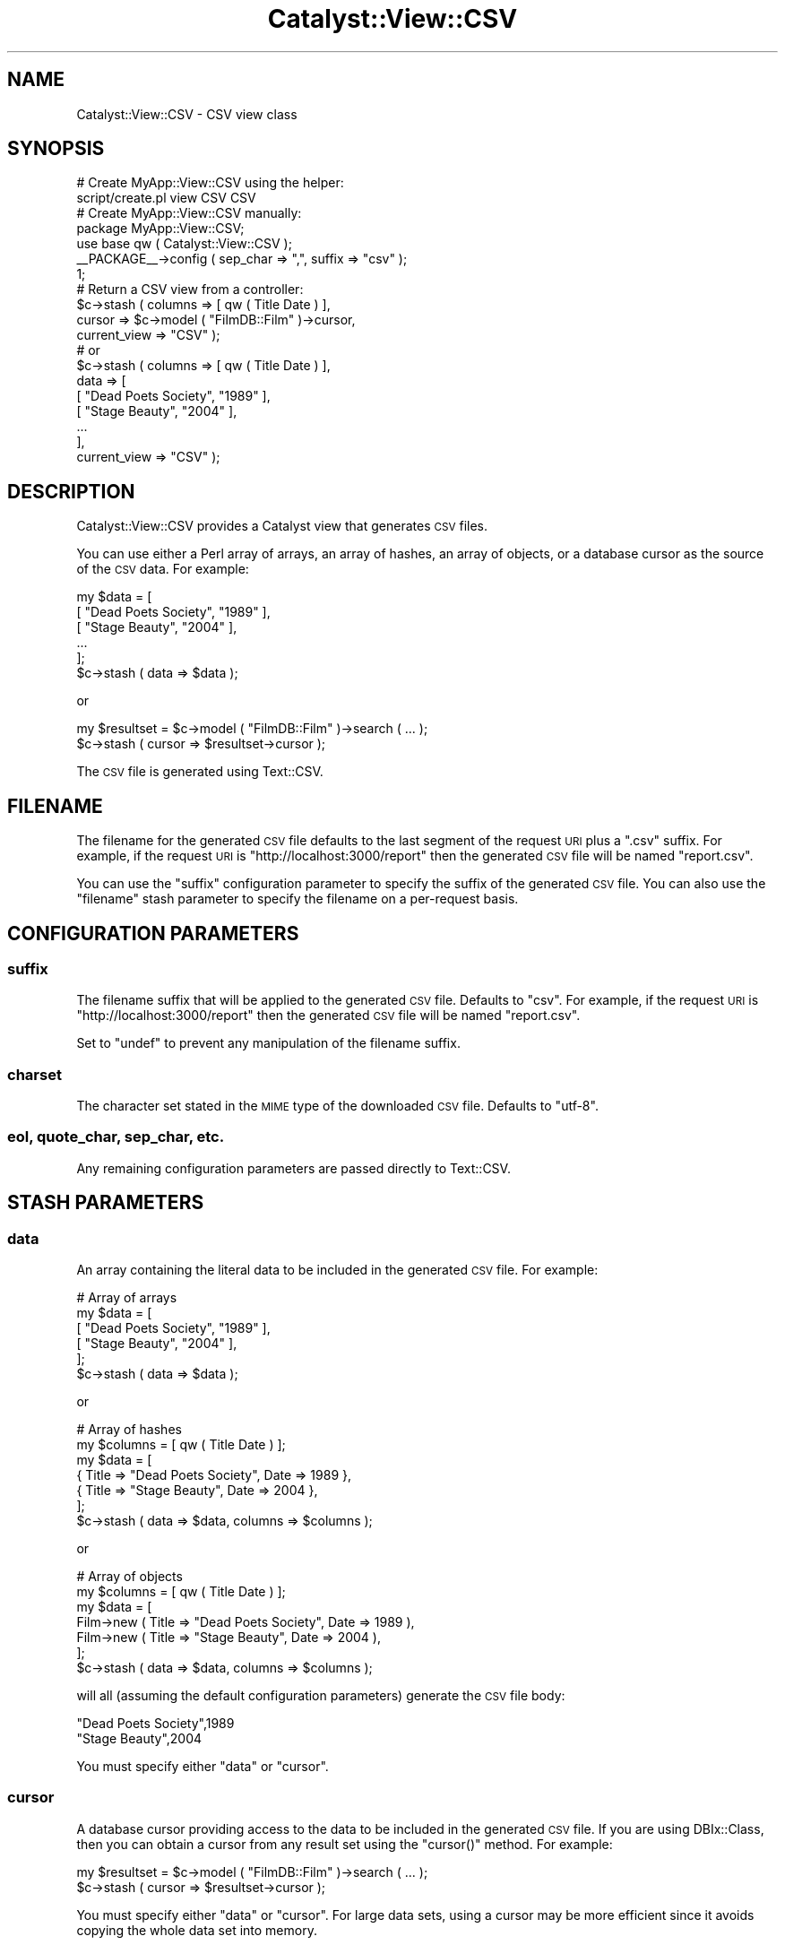 .\" Automatically generated by Pod::Man 2.27 (Pod::Simple 3.28)
.\"
.\" Standard preamble:
.\" ========================================================================
.de Sp \" Vertical space (when we can't use .PP)
.if t .sp .5v
.if n .sp
..
.de Vb \" Begin verbatim text
.ft CW
.nf
.ne \\$1
..
.de Ve \" End verbatim text
.ft R
.fi
..
.\" Set up some character translations and predefined strings.  \*(-- will
.\" give an unbreakable dash, \*(PI will give pi, \*(L" will give a left
.\" double quote, and \*(R" will give a right double quote.  \*(C+ will
.\" give a nicer C++.  Capital omega is used to do unbreakable dashes and
.\" therefore won't be available.  \*(C` and \*(C' expand to `' in nroff,
.\" nothing in troff, for use with C<>.
.tr \(*W-
.ds C+ C\v'-.1v'\h'-1p'\s-2+\h'-1p'+\s0\v'.1v'\h'-1p'
.ie n \{\
.    ds -- \(*W-
.    ds PI pi
.    if (\n(.H=4u)&(1m=24u) .ds -- \(*W\h'-12u'\(*W\h'-12u'-\" diablo 10 pitch
.    if (\n(.H=4u)&(1m=20u) .ds -- \(*W\h'-12u'\(*W\h'-8u'-\"  diablo 12 pitch
.    ds L" ""
.    ds R" ""
.    ds C` ""
.    ds C' ""
'br\}
.el\{\
.    ds -- \|\(em\|
.    ds PI \(*p
.    ds L" ``
.    ds R" ''
.    ds C`
.    ds C'
'br\}
.\"
.\" Escape single quotes in literal strings from groff's Unicode transform.
.ie \n(.g .ds Aq \(aq
.el       .ds Aq '
.\"
.\" If the F register is turned on, we'll generate index entries on stderr for
.\" titles (.TH), headers (.SH), subsections (.SS), items (.Ip), and index
.\" entries marked with X<> in POD.  Of course, you'll have to process the
.\" output yourself in some meaningful fashion.
.\"
.\" Avoid warning from groff about undefined register 'F'.
.de IX
..
.nr rF 0
.if \n(.g .if rF .nr rF 1
.if (\n(rF:(\n(.g==0)) \{
.    if \nF \{
.        de IX
.        tm Index:\\$1\t\\n%\t"\\$2"
..
.        if !\nF==2 \{
.            nr % 0
.            nr F 2
.        \}
.    \}
.\}
.rr rF
.\"
.\" Accent mark definitions (@(#)ms.acc 1.5 88/02/08 SMI; from UCB 4.2).
.\" Fear.  Run.  Save yourself.  No user-serviceable parts.
.    \" fudge factors for nroff and troff
.if n \{\
.    ds #H 0
.    ds #V .8m
.    ds #F .3m
.    ds #[ \f1
.    ds #] \fP
.\}
.if t \{\
.    ds #H ((1u-(\\\\n(.fu%2u))*.13m)
.    ds #V .6m
.    ds #F 0
.    ds #[ \&
.    ds #] \&
.\}
.    \" simple accents for nroff and troff
.if n \{\
.    ds ' \&
.    ds ` \&
.    ds ^ \&
.    ds , \&
.    ds ~ ~
.    ds /
.\}
.if t \{\
.    ds ' \\k:\h'-(\\n(.wu*8/10-\*(#H)'\'\h"|\\n:u"
.    ds ` \\k:\h'-(\\n(.wu*8/10-\*(#H)'\`\h'|\\n:u'
.    ds ^ \\k:\h'-(\\n(.wu*10/11-\*(#H)'^\h'|\\n:u'
.    ds , \\k:\h'-(\\n(.wu*8/10)',\h'|\\n:u'
.    ds ~ \\k:\h'-(\\n(.wu-\*(#H-.1m)'~\h'|\\n:u'
.    ds / \\k:\h'-(\\n(.wu*8/10-\*(#H)'\z\(sl\h'|\\n:u'
.\}
.    \" troff and (daisy-wheel) nroff accents
.ds : \\k:\h'-(\\n(.wu*8/10-\*(#H+.1m+\*(#F)'\v'-\*(#V'\z.\h'.2m+\*(#F'.\h'|\\n:u'\v'\*(#V'
.ds 8 \h'\*(#H'\(*b\h'-\*(#H'
.ds o \\k:\h'-(\\n(.wu+\w'\(de'u-\*(#H)/2u'\v'-.3n'\*(#[\z\(de\v'.3n'\h'|\\n:u'\*(#]
.ds d- \h'\*(#H'\(pd\h'-\w'~'u'\v'-.25m'\f2\(hy\fP\v'.25m'\h'-\*(#H'
.ds D- D\\k:\h'-\w'D'u'\v'-.11m'\z\(hy\v'.11m'\h'|\\n:u'
.ds th \*(#[\v'.3m'\s+1I\s-1\v'-.3m'\h'-(\w'I'u*2/3)'\s-1o\s+1\*(#]
.ds Th \*(#[\s+2I\s-2\h'-\w'I'u*3/5'\v'-.3m'o\v'.3m'\*(#]
.ds ae a\h'-(\w'a'u*4/10)'e
.ds Ae A\h'-(\w'A'u*4/10)'E
.    \" corrections for vroff
.if v .ds ~ \\k:\h'-(\\n(.wu*9/10-\*(#H)'\s-2\u~\d\s+2\h'|\\n:u'
.if v .ds ^ \\k:\h'-(\\n(.wu*10/11-\*(#H)'\v'-.4m'^\v'.4m'\h'|\\n:u'
.    \" for low resolution devices (crt and lpr)
.if \n(.H>23 .if \n(.V>19 \
\{\
.    ds : e
.    ds 8 ss
.    ds o a
.    ds d- d\h'-1'\(ga
.    ds D- D\h'-1'\(hy
.    ds th \o'bp'
.    ds Th \o'LP'
.    ds ae ae
.    ds Ae AE
.\}
.rm #[ #] #H #V #F C
.\" ========================================================================
.\"
.IX Title "Catalyst::View::CSV 3"
.TH Catalyst::View::CSV 3 "2013-12-30" "perl v5.14.4" "User Contributed Perl Documentation"
.\" For nroff, turn off justification.  Always turn off hyphenation; it makes
.\" way too many mistakes in technical documents.
.if n .ad l
.nh
.SH "NAME"
Catalyst::View::CSV \- CSV view class
.SH "SYNOPSIS"
.IX Header "SYNOPSIS"
.Vb 2
\&    # Create MyApp::View::CSV using the helper:
\&    script/create.pl view CSV CSV
\&
\&    # Create MyApp::View::CSV manually:
\&    package MyApp::View::CSV;
\&    use base qw ( Catalyst::View::CSV );
\&    _\|_PACKAGE_\|_\->config ( sep_char => ",", suffix => "csv" );
\&    1;
\&
\&    # Return a CSV view from a controller:
\&    $c\->stash ( columns => [ qw ( Title Date ) ],
\&                cursor => $c\->model ( "FilmDB::Film" )\->cursor,
\&                current_view => "CSV" );
\&    # or
\&    $c\->stash ( columns => [ qw ( Title Date ) ],
\&                data => [
\&                  [ "Dead Poets Society", "1989" ],
\&                  [ "Stage Beauty", "2004" ],
\&                  ...
\&                ],
\&                current_view => "CSV" );
.Ve
.SH "DESCRIPTION"
.IX Header "DESCRIPTION"
Catalyst::View::CSV provides a Catalyst view that generates \s-1CSV\s0
files.
.PP
You can use either a Perl array of arrays, an array of hashes, an
array of objects, or a database cursor as the source of the \s-1CSV\s0 data.
For example:
.PP
.Vb 6
\&    my $data = [
\&      [ "Dead Poets Society", "1989" ],
\&      [ "Stage Beauty", "2004" ],
\&      ...
\&    ];
\&    $c\->stash ( data => $data );
.Ve
.PP
or
.PP
.Vb 2
\&    my $resultset = $c\->model ( "FilmDB::Film" )\->search ( ... );
\&    $c\->stash ( cursor => $resultset\->cursor );
.Ve
.PP
The \s-1CSV\s0 file is generated using Text::CSV.
.SH "FILENAME"
.IX Header "FILENAME"
The filename for the generated \s-1CSV\s0 file defaults to the last segment
of the request \s-1URI\s0 plus a \f(CW\*(C`.csv\*(C'\fR suffix.  For example, if the request
\&\s-1URI\s0 is \f(CW\*(C`http://localhost:3000/report\*(C'\fR then the generated \s-1CSV\s0 file
will be named \f(CW\*(C`report.csv\*(C'\fR.
.PP
You can use the \f(CW\*(C`suffix\*(C'\fR configuration parameter to specify the
suffix of the generated \s-1CSV\s0 file.  You can also use the \f(CW\*(C`filename\*(C'\fR
stash parameter to specify the filename on a per-request basis.
.SH "CONFIGURATION PARAMETERS"
.IX Header "CONFIGURATION PARAMETERS"
.SS "suffix"
.IX Subsection "suffix"
The filename suffix that will be applied to the generated \s-1CSV\s0 file.
Defaults to \f(CW\*(C`csv\*(C'\fR.  For example, if the request \s-1URI\s0 is
\&\f(CW\*(C`http://localhost:3000/report\*(C'\fR then the generated \s-1CSV\s0 file will be
named \f(CW\*(C`report.csv\*(C'\fR.
.PP
Set to \f(CW\*(C`undef\*(C'\fR to prevent any manipulation of the filename suffix.
.SS "charset"
.IX Subsection "charset"
The character set stated in the \s-1MIME\s0 type of the downloaded \s-1CSV\s0 file.
Defaults to \f(CW\*(C`utf\-8\*(C'\fR.
.SS "eol, quote_char, sep_char, etc."
.IX Subsection "eol, quote_char, sep_char, etc."
Any remaining configuration parameters are passed directly to
Text::CSV.
.SH "STASH PARAMETERS"
.IX Header "STASH PARAMETERS"
.SS "data"
.IX Subsection "data"
An array containing the literal data to be included in the generated
\&\s-1CSV\s0 file.  For example:
.PP
.Vb 6
\&    # Array of arrays
\&    my $data = [
\&      [ "Dead Poets Society", "1989" ],
\&      [ "Stage Beauty", "2004" ],
\&    ];
\&    $c\->stash ( data => $data );
.Ve
.PP
or
.PP
.Vb 7
\&    # Array of hashes
\&    my $columns = [ qw ( Title Date ) ];
\&    my $data = [
\&      { Title => "Dead Poets Society", Date => 1989 },
\&      { Title => "Stage Beauty", Date => 2004 },
\&    ];
\&    $c\->stash ( data => $data, columns => $columns );
.Ve
.PP
or
.PP
.Vb 7
\&    # Array of objects
\&    my $columns = [ qw ( Title Date ) ];
\&    my $data = [
\&      Film\->new ( Title => "Dead Poets Society", Date => 1989 ),
\&      Film\->new ( Title => "Stage Beauty", Date => 2004 ),
\&    ];
\&    $c\->stash ( data => $data, columns => $columns );
.Ve
.PP
will all (assuming the default configuration parameters) generate the
\&\s-1CSV\s0 file body:
.PP
.Vb 2
\&    "Dead Poets Society",1989
\&    "Stage Beauty",2004
.Ve
.PP
You must specify either \f(CW\*(C`data\*(C'\fR or \f(CW\*(C`cursor\*(C'\fR.
.SS "cursor"
.IX Subsection "cursor"
A database cursor providing access to the data to be included in the
generated \s-1CSV\s0 file.  If you are using DBIx::Class, then you can
obtain a cursor from any result set using the \f(CW\*(C`cursor()\*(C'\fR method.  For
example:
.PP
.Vb 2
\&    my $resultset = $c\->model ( "FilmDB::Film" )\->search ( ... );
\&    $c\->stash ( cursor => $resultset\->cursor );
.Ve
.PP
You must specify either \f(CW\*(C`data\*(C'\fR or \f(CW\*(C`cursor\*(C'\fR.  For large data sets,
using a cursor may be more efficient since it avoids copying the whole
data set into memory.
.SS "columns"
.IX Subsection "columns"
An optional list of column headings.  For example:
.PP
.Vb 1
\&    $c\->stash ( columns => [ qw ( Title Date ) ] );
.Ve
.PP
will produce the column heading row:
.PP
.Vb 1
\&    Title,Date
.Ve
.PP
If no column headings are provided, the \s-1CSV\s0 file will be generated
without a header row (and the \s-1MIME\s0 type attributes will indicate that
no header row is present).
.PP
If you are using literal data in the form of an \fBarray of hashes\fR or
an \fBarray of objects\fR, then you must specify \f(CW\*(C`columns\*(C'\fR.  You do not
need to specify \f(CW\*(C`columns\*(C'\fR when using literal data in the form of an
\&\fBarray of arrays\fR, or when using a database cursor.
.PP
Extracting the column names from a DBIx::Class result set is
surprisingly non-trivial.  The closest approximation is
.PP
.Vb 1
\&    $c\->stash ( columns => $resultset\->result_source\->columns );
.Ve
.PP
This will use the column names from the primary result source
associated with the result set.  If you are doing anything even
remotely sophisticated, then this will not be what you want.  There
does not seem to be any supported way to properly extract a list of
column names from the result set itself.
.SS "filename"
.IX Subsection "filename"
An optional filename for the generated \s-1CSV\s0 file.  For example:
.PP
.Vb 1
\&    $c\->stash ( data => $data, filename => "films.csv" );
.Ve
.PP
If this is not specified, then the filename will be generated from the
request \s-1URI\s0 and the \f(CW\*(C`suffix\*(C'\fR configuration parameter as described
above.
.SH "AUTHOR"
.IX Header "AUTHOR"
Michael Brown <mbrown@fensystems.co.uk>
.SH "LICENSE"
.IX Header "LICENSE"
This library is free software. You can redistribute it and/or modify
it under the same terms as Perl itself.
